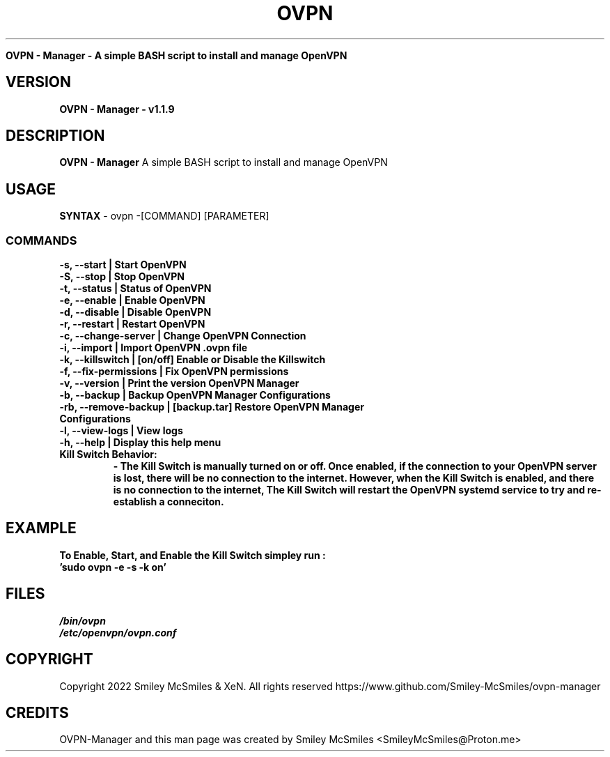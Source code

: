 ." Process this file with
." groff -man -Tascii ovpn.1
."
.TH OVPN - Manager

.Sh NAME
.B OVPN - Manager - A simple BASH script to install and manage OpenVPN 

.SH VERSION
.B OVPN - Manager - v1.1.9

.SH DESCRIPTION
.B OVPN - Manager
A simple BASH script to install and manage OpenVPN

.SH USAGE
.B SYNTAX
- ovpn -[COMMAND] [PARAMETER]
.TP
.SS COMMANDS
.TP
.B -s, --start | Start OpenVPN
.TP
.B -S, --stop | Stop OpenVPN
.TP
.B -t, --status | Status of OpenVPN
.TP
.B -e, --enable | Enable OpenVPN
.TP
.B -d, --disable | Disable OpenVPN
.TP
.B -r, --restart | Restart OpenVPN
.TP
.B -c, --change-server | Change OpenVPN Connection
.TP
.B -i, --import | Import OpenVPN .ovpn file
.TP
.B -k, --killswitch | [on/off] Enable or Disable the Killswitch
.TP
.B -f, --fix-permissions | Fix OpenVPN permissions
.TP
.B -v, --version | Print the version OpenVPN Manager
.TP
.B -b, --backup | Backup OpenVPN Manager Configurations
.TP
.B -rb, --remove-backup | [backup.tar] Restore OpenVPN Manager Configurations
.TP
.B -l, --view-logs | View logs
.TP
.B -h, --help | Display this help menu
.TP

.B Kill Switch Behavior:
.B - The Kill Switch is manually turned on or off. Once enabled, if the connection
.B to your OpenVPN server is lost, there will be no connection to the internet.
.B However, when the Kill Switch is enabled, and there is no connection to the internet,
.B The Kill Switch will restart the OpenVPN systemd service to try and re-establish a conneciton.
.TP

.SH EXAMPLE
.TP
.B To Enable, Start, and Enable the Kill Switch simpley run :
.TP
.B 'sudo ovpn -e -s -k on'

.SH FILES
.TP
.I
/bin/ovpn
.TP
.I
/etc/openvpn/ovpn.conf
.TP

.SH COPYRIGHT
.PP
Copyright 2022 Smiley McSmiles & XeN. All rights reserved
https://www.github.com/Smiley-McSmiles/ovpn-manager

.SH CREDITS
.PP
OVPN-Manager and this man page was created by Smiley McSmiles <SmileyMcSmiles@Proton.me>


